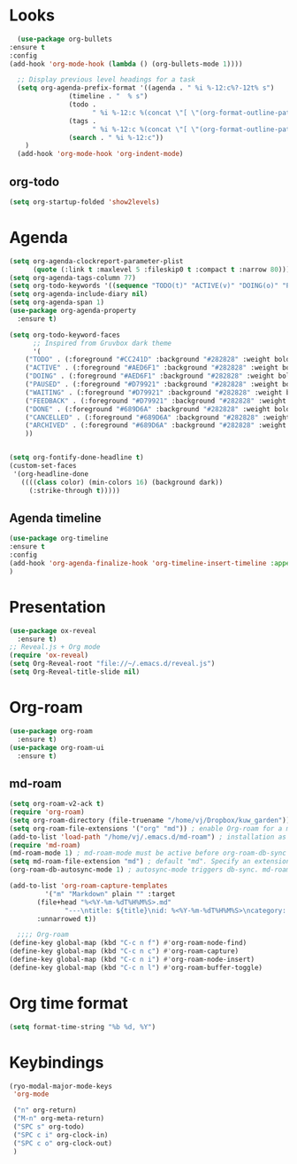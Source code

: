 * Looks
     #+begin_src emacs-lisp
       (use-package org-bullets
	 :ensure t
	 :config
	 (add-hook 'org-mode-hook (lambda () (org-bullets-mode 1))))

       ;; Display previous level headings for a task
       (setq org-agenda-prefix-format '((agenda . " %i %-12:c%?-12t% s")
					(timeline . "  % s")
					(todo .
					      " %i %-12:c %(concat \"[ \"(org-format-outline-path (org-get-outline-path)) \" ]\") ")
					(tags .
					      " %i %-12:c %(concat \"[ \"(org-format-outline-path (org-get-outline-path)) \" ]\") ")
					(search . " %i %-12:c"))
	     )
       (add-hook 'org-mode-hook 'org-indent-mode)
     #+end_src
** org-todo
#+begin_src emacs-lisp
  (setq org-startup-folded 'show2levels)
#+end_src
* Agenda
       #+begin_src emacs-lisp
	 (setq org-agenda-clockreport-parameter-plist
	       (quote (:link t :maxlevel 5 :fileskip0 t :compact t :narrow 80)))
	 (setq org-agenda-tags-column 77)
	 (setq org-todo-keywords '((sequence "TODO(t)" "ACTIVE(v)" "DOING(o)" "PAUSED(p)" "WAITING(w)" "FEEDBACK(f)" "|" "DONE(d)" "CANCELLED(c)" "ARCHIVED(a)")))
	 (setq org-agenda-include-diary nil)
	 (setq org-agenda-span 1)
	 (use-package org-agenda-property
	   :ensure t)

	 (setq org-todo-keyword-faces
	       ;; Inspired from Gruvbox dark theme
	       '(
		 ("TODO" . (:foreground "#CC241D" :background "#282828" :weight bold :box t))
		 ("ACTIVE" . (:foreground "#AED6F1" :background "#282828" :weight bold :box t))
		 ("DOING" . (:foreground "#AED6F1" :background "#282828" :weight bold :box t))
		 ("PAUSED" . (:foreground "#D79921" :background "#282828" :weight bold :box t))
		 ("WAITING" . (:foreground "#D79921" :background "#282828" :weight bold :box t))
		 ("FEEDBACK" . (:foreground "#D79921" :background "#282828" :weight bold :box t))
		 ("DONE" . (:foreground "#689D6A" :background "#282828" :weight bold  :box t :strike-through t))
		 ("CANCELLED" . (:foreground "#689D6A" :background "#282828" :weight bold  :box t :strike-through t))
		 ("ARCHIVED" . (:foreground "#689D6A" :background "#282828" :weight bold  :box t :strike-through t))
		 ))


	 (setq org-fontify-done-headline t)
	 (custom-set-faces
	  '(org-headline-done 
	    ((((class color) (min-colors 16) (background dark)) 
	      (:strike-through t)))))
       #+end_src
** Agenda timeline
#+begin_src emacs-lisp
  (use-package org-timeline
  :ensure t
  :config
  (add-hook 'org-agenda-finalize-hook 'org-timeline-insert-timeline :append)
  )
#+end_src
* Presentation
	 #+begin_src emacs-lisp
	   (use-package ox-reveal
	     :ensure t)
	   ;; Reveal.js + Org mode
	   (require 'ox-reveal)
	   (setq Org-Reveal-root "file://~/.emacs.d/reveal.js")
	   (setq Org-Reveal-title-slide nil)
	 #+end_src
* Org-roam
#+begin_src emacs-lisp
  (use-package org-roam
    :ensure t)
  (use-package org-roam-ui
    :ensure t)
#+end_src
** md-roam
#+begin_src emacs-lisp
  (setq org-roam-v2-ack t)
  (require 'org-roam)
  (setq org-roam-directory (file-truename "/home/vj/Dropbox/kuw_garden"))
  (setq org-roam-file-extensions '("org" "md")) ; enable Org-roam for a markdown extension
  (add-to-list 'load-path "/home/vj/.emacs.d/md-roam") ; installation as above
  (require 'md-roam)
  (md-roam-mode 1) ; md-roam-mode must be active before org-roam-db-sync
  (setq md-roam-file-extension "md") ; default "md". Specify an extension such as "markdown"
  (org-roam-db-autosync-mode 1) ; autosync-mode triggers db-sync. md-roam-mode must be already active

  (add-to-list 'org-roam-capture-templates
	       '("m" "Markdown" plain "" :target
		 (file+head "%<%Y-%m-%dT%H%M%S>.md"
			    "---\ntitle: ${title}\nid: %<%Y-%m-%dT%H%M%S>\ncategory: \n---\n")
		 :unnarrowed t))

    ;;;; Org-roam
  (define-key global-map (kbd "C-c n f") #'org-roam-node-find)
  (define-key global-map (kbd "C-c n c") #'org-roam-capture)
  (define-key global-map (kbd "C-c n i") #'org-roam-node-insert)
  (define-key global-map (kbd "C-c n l") #'org-roam-buffer-toggle)
#+end_src
* Org time format
  #+begin_src emacs-lisp
    (setq format-time-string "%b %d, %Y")
  #+end_src
* Keybindings
#+begin_src emacs-lisp
  (ryo-modal-major-mode-keys
   'org-mode

   ("n" org-return)
   ("M-n" org-meta-return)
   ("SPC s" org-todo)
   ("SPC c i" org-clock-in)
   ("SPC c o" org-clock-out)
   )
#+end_src
